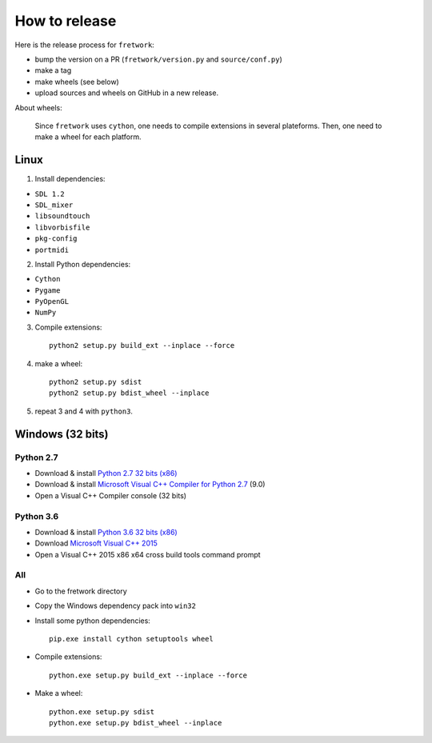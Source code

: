 How to release
==============

Here is the release process for ``fretwork``:

- bump the version on a PR (``fretwork/version.py`` and ``source/conf.py``)
- make a tag
- make wheels (see below)
- upload sources and wheels on GitHub in a new release.


About wheels:

    Since ``fretwork`` uses ``cython``, one needs to compile extensions in several
    plateforms. Then, one need to make a wheel for each platform.


Linux
-----

1. Install dependencies:

- ``SDL 1.2``
- ``SDL_mixer``
- ``libsoundtouch``
- ``libvorbisfile``
- ``pkg-config``
- ``portmidi``

2. Install Python dependencies:

- ``Cython``
- ``Pygame``
- ``PyOpenGL``
- ``NumPy``

3. Compile extensions::

    python2 setup.py build_ext --inplace --force


4. make a wheel::

    python2 setup.py sdist
    python2 setup.py bdist_wheel --inplace


5. repeat 3 and 4 with ``python3``.


Windows (32 bits)
-----------------

Python 2.7
++++++++++

- Download & install `Python 2.7 32 bits (x86) <https://www.python.org/downloads/windows/>`_
- Download & install `Microsoft Visual C++ Compiler for Python 2.7 <http://aka.ms/vcpython27>`_ (9.0)
- Open a Visual C++ Compiler console (32 bits)


Python 3.6
++++++++++

- Download & install `Python 3.6 32 bits (x86) <https://www.python.org/downloads/windows/>`_
- Download `Microsoft Visual C++ 2015 <http://landinghub.visualstudio.com/visual-cpp-build-tools>`_
- Open a Visual C++ 2015 x86 x64 cross build tools command prompt


All
+++

- Go to the fretwork directory
- Copy the Windows dependency pack into ``win32``
- Install some python dependencies::

    pip.exe install cython setuptools wheel

- Compile extensions::

    python.exe setup.py build_ext --inplace --force

- Make a wheel::

    python.exe setup.py sdist
    python.exe setup.py bdist_wheel --inplace
